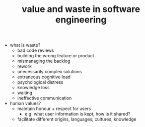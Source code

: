 :PROPERTIES:
:ID:       b89fbc87-9306-4d0d-92fa-f589684fab4e
:END:
#+TITLE: value and waste in software engineering
#+hugo_lastmod: Time-stamp: <2022-05-24 21:44:28 wferreir>
#+hugo_tags: note presentation strange_loop advices

- what is waste?
  - bad code reviews
  - building the wrong feature or product
  - mismanaging the backlog
  - rework
  - unecessarily complex solutions
  - extraneous cognitive load
  - psychological distress
  - knowledge loss
  - waiting
  - ineffective communication

- human values?
  - maintain honour + respect for users
    - e.g. what user information is kept, how is it shared?
  - facilitate different origins, languages, cultures, knowledge
